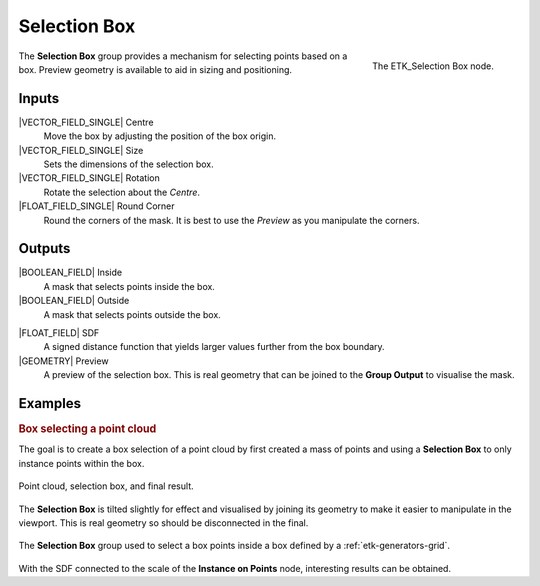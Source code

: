 .. index:: Masks; Selection Box
.. _etk-masks-selection_box:

**************
 Selection Box
**************

.. figure:: /images/nodes-selection_box.png
   :align: right

   The ETK_Selection Box node.

The **Selection Box** group provides a mechanism for selecting points
based on a box. Preview geometry is available to aid in sizing and
positioning.


Inputs
=======

|VECTOR_FIELD_SINGLE| Centre
   Move the box by adjusting the position of the box origin.

|VECTOR_FIELD_SINGLE| Size
   Sets the dimensions of the selection box.

|VECTOR_FIELD_SINGLE| Rotation
   Rotate the selection about the *Centre*.

|FLOAT_FIELD_SINGLE| Round Corner
   Round the corners of the mask. It is best to use the *Preview* as
   you manipulate the corners.


Outputs
========

|BOOLEAN_FIELD| Inside
   A mask that selects points inside the box.

|BOOLEAN_FIELD| Outside
   A mask that selects points outside the box.

.. index:: Signed Distance Function; Selection Box

|FLOAT_FIELD| SDF
   A signed distance function that yields larger values further from
   the box boundary.

|GEOMETRY| Preview
   A preview of the selection box. This is real geometry that can be
   joined to the **Group Output** to visualise the mask.


Examples
========

.. rubric:: Box selecting a point cloud

The goal is to create a box selection of a point cloud by first
created a mass of points and using a **Selection Box** to only
instance points within the box.

.. figure:: /images/nodes-selection_box_basic_comp.png
   :align: center

   Point cloud, selection box, and final result.

The **Selection Box** is tilted slightly for effect and visualised by
joining its geometry to make it easier to manipulate in the viewport.
This is real geometry so should be disconnected in the final.

.. figure:: /images/nodes-selection_box_basic.png
   :align: center
   :width: 800

   The **Selection Box** group used to select a box points inside a
   box defined by a :ref:`etk-generators-grid`.

.. figure:: /images/nodes-selection_box_basic_sdf.png
   :align: right

With the SDF connected to the scale of the **Instance on Points**
node, interesting results can be obtained.
